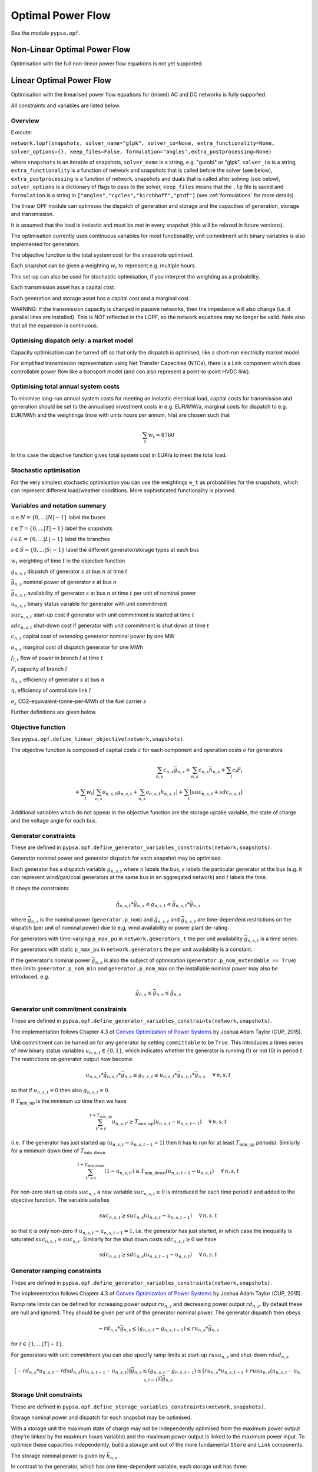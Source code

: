 ######################
 Optimal Power Flow
######################


See the module ``pypsa.opf``.


Non-Linear Optimal Power Flow
==============================

Optimisation with the full non-linear power flow equations is not yet
supported.



Linear Optimal Power Flow
=========================

Optimisation with the linearised power flow equations for (mixed) AC
and DC networks is fully supported.

All constraints and variables are listed below.


Overview
--------
Execute:


``network.lopf(snapshots, solver_name="glpk", solver_io=None,
extra_functionality=None, solver_options={}, keep_files=False,
formulation="angles",extra_postprocessing=None)``

where ``snapshots`` is an iterable of snapshots, ``solver_name`` is a
string, e.g. "gurobi" or "glpk", ``solver_io`` is a string,
``extra_functionality`` is a function of network and snapshots that is
called before the solver (see below), ``extra_postprocessing`` is a
function of network, snapshots and duals that is called after solving
(see below), ``solver_options`` is a dictionary of flags to pass to
the solver, ``keep_files`` means that the ``.lp`` file is saved and
``formulation`` is a string in
``["angles","cycles","kirchhoff","ptdf"]`` (see :ref:`formulations`
for more details).

The linear OPF module can optimises the dispatch of generation and storage
and the capacities of generation, storage and transmission.

It is assumed that the load is inelastic and must be met in every
snapshot (this will be relaxed in future versions).

The optimisation currently uses continuous variables for most
functionality; unit commitment with binary variables is also
implemented for generators.

The objective function is the total system cost for the snapshots
optimised.

Each snapshot can be given a weighting :math:`w_t` to represent
e.g. multiple hours.

This set-up can also be used for stochastic optimisation, if you
interpret the weighting as a probability.

Each transmission asset has a capital cost.

Each generation and storage asset has a capital cost and a marginal cost.


WARNING: If the transmission capacity is changed in passive networks,
then the impedance will also change (i.e. if parallel lines are
installed). This is NOT reflected in the LOPF, so the network
equations may no longer be valid. Note also that all the expansion is
continuous.


Optimising dispatch only: a market model
----------------------------------------

Capacity optimisation can be turned off so that only the dispatch is
optimised, like a short-run electricity market model.

For simplified transmission representation using Net Transfer
Capacities (NTCs), there is a Link component which does controllable
power flow like a transport model (and can also represent a
point-to-point HVDC link).



Optimising total annual system costs
------------------------------------

To minimise long-run annual system costs for meeting an inelastic electrical
load, capital costs for transmission and generation should be set to
the annualised investment costs in e.g. EUR/MW/a, marginal costs for
dispatch to e.g. EUR/MWh and the weightings (now with units hours per
annum, h/a) are chosen such that


.. math::
   \sum_t w_t = 8760

In this case the objective function gives total system cost in EUR/a
to meet the total load.

Stochastic optimisation
-----------------------

For the very simplest stochastic optimisation you can use the
weightings ``w_t`` as probabilities for the snapshots, which can
represent different load/weather conditions. More sophisticated
functionality is planned.



Variables and notation summary
------------------------------

:math:`n \in N = \{0,\dots |N|-1\}` label the buses

:math:`t \in T = \{0,\dots |T|-1\}` label the snapshots

:math:`l \in L = \{0,\dots |L|-1\}` label the branches

:math:`s \in S = \{0,\dots |S|-1\}` label the different generator/storage types at each bus

:math:`w_t` weighting of time :math:`t` in the objective function

:math:`g_{n,s,t}` dispatch of generator :math:`s` at bus :math:`n` at time :math:`t`

:math:`\bar{g}_{n,s}` nominal power of generator :math:`s` at bus :math:`n`

:math:`\bar{g}_{n,s,t}` availability of  generator :math:`s` at bus :math:`n` at time :math:`t` per unit of nominal power

:math:`u_{n,s,t}` binary status variable for generator with unit commitment

:math:`suc_{n,s,t}` start-up cost if generator with unit commitment is started at time :math:`t`

:math:`sdc_{n,s,t}` shut-down cost if generator with unit commitment is shut down at time :math:`t`

:math:`c_{n,s}` capital cost of extending generator nominal power by one MW

:math:`o_{n,s}` marginal cost of dispatch generator for one MWh

:math:`f_{l,t}` flow of power in branch :math:`l` at time :math:`t`

:math:`F_{l}` capacity of branch :math:`l`

:math:`\eta_{n,s}` efficiency of generator :math:`s` at bus :math:`n`

:math:`\eta_{l}` efficiency of controllable link :math:`l`

:math:`e_s` CO2-equivalent-tonne-per-MWh of the fuel carrier :math:`s`


Further definitions are given below.

Objective function
------------------

See ``pypsa.opf.define_linear_objective(network,snapshots)``.

The objective function is composed of capital costs :math:`c` for each component and operation costs :math:`o` for generators

.. math::
   \sum_{n,s} c_{n,s} \bar{g}_{n,s} + \sum_{n,s} c_{n,s} \bar{h}_{n,s} + \sum_{l} c_{l} F_l \\
   + \sum_{t} w_t \left[\sum_{n,s} o_{n,s,t} g_{n,s,t} + \sum_{n,s} o_{n,s,t} h_{n,s,t} \right]
   + \sum_{t} \left[suc_{n,s,t} + sdc_{n,s,t} \right]


Additional variables which do not appear in the objective function are
the storage uptake variable, the state of charge and the voltage angle
for each bus.



Generator constraints
---------------------

These are defined in ``pypsa.opf.define_generator_variables_constraints(network,snapshots)``.

Generator nominal power and generator dispatch for each snapshot may be optimised.


Each generator has a dispatch variable :math:`g_{n,s,t}` where
:math:`n` labels the bus, :math:`s` labels the particular generator at
the bus (e.g. it can represent wind/gas/coal generators at the same
bus in an aggregated network) and :math:`t` labels the time.

It obeys the constraints:

.. math::
   \tilde{g}_{n,s,t}*\bar{g}_{n,s} \leq g_{n,s,t} \leq  \bar{g}_{n,s,t}*\bar{g}_{n,s}

where :math:`\bar{g}_{n,s}` is the nominal power (``generator.p_nom``)
and :math:`\tilde{g}_{n,s,t}` and :math:`\bar{g}_{n,s,t}` are
time-dependent restrictions on the dispatch (per unit of nominal
power) due to e.g. wind availability or power plant de-rating.

For generators with time-varying ``p_max_pu`` in ``network.generators_t`` the per unit
availability :math:`\bar{g}_{n,s,t}` is a time series.


For generators with static ``p_max_pu`` in ``network.generators`` the per unit
availability is a constant.


If the generator's nominal power :math:`\bar{g}_{n,s}` is also the
subject of optimisation (``generator.p_nom_extendable == True``) then
limits ``generator.p_nom_min`` and ``generator.p_nom_max`` on the
installable nominal power may also be introduced, e.g.



.. math::
   \tilde{g}_{n,s} \leq    \bar{g}_{n,s} \leq  \hat{g}_{n,s}





.. _unit-commitment:

Generator unit commitment constraints
-------------------------------------

These are defined in ``pypsa.opf.define_generator_variables_constraints(network,snapshots)``.

The implementation follows Chapter 4.3 of `Convex Optimization of Power Systems <http://www.cambridge.org/de/academic/subjects/engineering/control-systems-and-optimization/convex-optimization-power-systems>`_ by
Joshua Adam Taylor (CUP, 2015).


Unit commitment can be turned on for any generator by setting ``committable`` to be ``True``. This introduces a
times series of new binary status variables :math:`u_{n,s,t} \in \{0,1\}`,
which indicates whether the generator is running (1) or not (0) in
period :math:`t`. The restrictions on generator output now become:

.. math::
   u_{n,s,t}*\tilde{g}_{n,s,t}*\bar{g}_{n,s} \leq g_{n,s,t} \leq   u_{n,s,t}*\bar{g}_{n,s,t}*\bar{g}_{n,s} \hspace{.5cm} \forall\, n,s,t

so that if :math:`u_{n,s,t} = 0` then also :math:`g_{n,s,t} = 0`.

If :math:`T_{\textrm{min\_up}}` is the minimum up time then we have

.. math::
   \sum_{t'=t}^{t+T_\textrm{min\_up}} u_{n,s,t'}\geq T_\textrm{min\_up} (u_{n,s,t} - u_{n,s,t-1})   \hspace{.5cm} \forall\, n,s,t

(i.e. if the generator has just started up (:math:`u_{n,s,t} - u_{n,s,t-1} = 1`) then it has to run for at least :math:`T_{\textrm{min\_up}}` periods). Similarly for a minimum down time of :math:`T_{\textrm{min\_down}}`

.. math::
   \sum_{t'=t}^{t+T_\textrm{min\_down}} (1-u_{n,s,t'})\geq T_\textrm{min\_down} (u_{n,s,t-1} - u_{n,s,t})   \hspace{.5cm} \forall\, n,s,t


For non-zero start up costs :math:`suc_{n,s}` a new variable :math:`suc_{n,s,t} \geq 0` is introduced for each time period :math:`t` and added to the objective function.  The variable satisfies

.. math::
   suc_{n,s,t} \geq suc_{n,s} (u_{n,s,t} - u_{n,s,t-1})   \hspace{.5cm} \forall\, n,s,t

so that it is only non-zero if :math:`u_{n,s,t} - u_{n,s,t-1} = 1`, i.e. the generator has just started, in which case the inequality is saturated :math:`suc_{n,s,t} = suc_{n,s}`. Similarly for the shut down costs :math:`sdc_{n,s,t} \geq 0` we have

.. math::
   sdc_{n,s,t} \geq sdc_{n,s} (u_{n,s,t-1} - u_{n,s,t})   \hspace{.5cm} \forall\, n,s,t




.. _ramping:

Generator ramping constraints
-----------------------------

These are defined in ``pypsa.opf.define_generator_variables_constraints(network,snapshots)``.

The implementation follows Chapter 4.3 of `Convex Optimization of Power Systems <http://www.cambridge.org/de/academic/subjects/engineering/control-systems-and-optimization/convex-optimization-power-systems>`_ by
Joshua Adam Taylor (CUP, 2015).

Ramp rate limits can be defined for increasing power output
:math:`ru_{n,s}` and decreasing power output :math:`rd_{n,s}`. By
default these are null and ignored. They should be given per unit of
the generator nominal power. The generator dispatch then obeys

.. math::
   -rd_{n,s} * \bar{g}_{n,s} \leq (g_{n,s,t} - g_{n,s,t-1}) \leq ru_{n,s} * \bar{g}_{n,s}

for :math:`t \in \{1,\dots |T|-1\}`.

For generators with unit commitment you can also specify ramp limits
at start-up :math:`rusu_{n,s}` and shut-down :math:`rdsd_{n,s}`

.. math::
  \left[ -rd_{n,s}*u_{n,s,t} -rdsd_{n,s}(u_{n,s,t-1} - u_{n,s,t})\right] \bar{g}_{n,s} \leq (g_{n,s,t} - g_{n,s,t-1}) \leq \left[ru_{n,s}*u_{n,s,t-1} +   rusu_{n,s} (u_{n,s,t} - u_{n,s,t-1})\right]\bar{g}_{n,s}



Storage Unit constraints
------------------------

These are defined in ``pypsa.opf.define_storage_variables_constraints(network,snapshots)``.


Storage nominal power and dispatch for each snapshot may be optimised.

With a storage unit the maximum state of charge may not be independently optimised from the maximum power output (they're linked by the maximum hours variable) and the maximum power output is linked to the maximum power input. To optimise these capacities independently, build a storage unit out of the more fundamental ``Store`` and ``Link`` components.

The storage nominal power is given by :math:`\bar{h}_{n,s}`.

In contrast to the generator, which has one time-dependent variable, each storage unit has three:

The storage dispatch :math:`h_{n,s,t}` (when it depletes the state of charge):

.. math::
   0 \leq h_{n,s,t} \leq \bar{h}_{n,s}

The storage uptake :math:`f_{n,s,t}` (when it increases the state of charge):

.. math::
   0 \leq f_{n,s,t} \leq  \bar{h}_{n,s}

and the state of charge itself:

.. math::
   0\leq soc_{n,s,t} \leq r_{n,s} \bar{h}_{n,s}

where :math:`r_{n,s}` is the number of hours at nominal power that fill the state of charge.

The variables are related by

.. math::
   soc_{n,s,t} = \eta_{\textrm{stand};n,s}^{w_t} soc_{n,s,t-1} + \eta_{\textrm{store};n,s} w_t f_{n,s,t} -  \eta^{-1}_{\textrm{dispatch};n,s} w_t h_{n,s,t} + w_t\textrm{inflow}_{n,s,t} - w_t\textrm{spillage}_{n,s,t}

:math:`\eta_{\textrm{stand};n,s}` is the standing losses dues to
e.g. thermal losses for thermal
storage. :math:`\eta_{\textrm{store};n,s}` and
:math:`\eta_{\textrm{dispatch};n,s}` are the efficiency losses for
power going into and out of the storage unit.



There are two options for specifying the initial state of charge :math:`soc_{n,s,t=-1}`: you can set
``storage_unit.cyclic_state_of_charge = False`` (the default) and the value of
``storage_unit.state_of_charge_initial`` in MWh; or you can set
``storage_unit.cyclic_state_of_charge = True`` and then
the optimisation assumes :math:`soc_{n,s,t=-1} = soc_{n,s,t=|T|-1}`.



If in the time series ``storage_unit_t.state_of_charge_set`` there are
values which are not NaNs, then it will be assumed that these are
fixed state of charges desired for that time :math:`t` and these will
be added as extra constraints. (A possible usage case would be a
storage unit where the state of charge must empty every day.)


Store constraints
------------------------

These are defined in ``pypsa.opf.define_store_variables_constraints(network,snapshots)``.

Store nominal energy and dispatch for each snapshot may be optimised.

The store nominal energy is given by :math:`\bar{e}_{n,s}`.

The store has two time-dependent variables:

The store dispatch :math:`h_{n,s,t}`:

.. math::
   -\infty \leq h_{n,s,t} \leq +\infty

and the energy:

.. math::
   \tilde{e}_{n,s} \leq e_{n,s,t} \leq \bar{e}_{n,s}


The variables are related by

.. math::
   e_{n,s,t} = \eta_{\textrm{stand};n,s}^{w_t} e_{n,s,t-1} - w_t h_{n,s,t}

:math:`\eta_{\textrm{stand};n,s}` is the standing losses dues to
e.g. thermal losses for thermal
storage.

There are two options for specifying the initial energy
:math:`e_{n,s,t=-1}`: you can set
``store.e_cyclic = False`` (the default) and the
value of ``store.e_initial`` in MWh; or you can
set ``store.e_cyclic = True`` and then the
optimisation assumes :math:`e_{n,s,t=-1} = e_{n,s,t=|T|-1}`.



Passive branch flows: lines and transformers
--------------------------------------------

See ``pypsa.opf.define_passive_branch_flows(network,snapshots)`` and
``pypsa.opf.define_passive_branch_constraints(network,snapshots)`` and ``pypsa.opf.define_branch_extension_variables(network,snapshots)``.





For lines and transformers, whose power flows according to impedances,
the power flow :math:`f_{l,t}` in AC networks is given by the difference in voltage
angles :math:`\theta_{n,t}` at bus0 and :math:`\theta_{m,t}` at bus1 divided by the series reactance :math:`x_l`


.. math::
   f_{l,t} = \frac{\theta_{n,t} - \theta_{m,t}}{x_l}


(For DC networks, replace the voltage angles by the difference in voltage magnitude :math:`\delta V_{n,t}` and the series reactance by the series resistance :math:`r_l`.)


This flow is the limited by the capacity :math:``F_l`` of the line


.. math::
   |f_{l,t}| \leq F_l

Note that if :math:`F_l` is also subject to optimisation
(``branch.s_nom_extendable == True``), then the impedance :math:`x` of
the line is NOT automatically changed with the capacity (to represent
e.g. parallel lines being added).

There are two choices here:

Iterate the LOPF again with the updated impedances (see e.g. `<http://www.sciencedirect.com/science/article/pii/S0360544214000322#>`_).

João Gorenstein Dedecca has also implemented a MILP version of the
transmission expansion, see
`<https://github.com/jdedecca/MILP_PyPSA>`_, which properly takes
account of the impedance with a disjunctive relaxation. This will be
pulled into the main PyPSA code base soon.


.. _formulations:

Passive branch flow formulations
--------------------------------

PyPSA implements four formulations of the linear power flow equations
that are mathematically equivalent, but may have different
solving times. These different formulations are described and
benchmarked in the arXiv preprint paper `Linear Optimal Power Flow Using
Cycle Flows <https://arxiv.org/abs/1704.01881>`_.

You can choose the formulation by passing ``network.lopf`` the
argument ``formulation``, which must be in
``["angles","cycles","kirchhoff","ptdf"]``. ``angles`` is the standard
formulations based on voltage angles described above, used for the
linear power flow and found in textbooks. ``ptdf`` uses the Power
Transfer Distribution Factor (PTDF) formulation, found for example in
`<http://www.sciencedirect.com/science/article/pii/S0360544214000322#>`_. ``kirchhoff``
and ``cycles`` are two new formulations based on a graph-theoretic
decomposition of the network flows into a spanning tree and closed
cycles.

Based on the benchmarking in `Linear Optimal Power Flow Using Cycle
Flows <https://arxiv.org/abs/1704.01881>`_ for standard networks,
``kirchhoff`` almost always solves fastest, averaging 3 times faster
than the ``angles`` formulation and up to 20 times faster in specific
cases. The speedup is higher for larger networks with dispatchable
generators at most nodes.


.. _opf-links:

Controllable branch flows: links
---------------------------------

See ``pypsa.opf.define_controllable_branch_flows(network,snapshots)``
and ``pypsa.opf.define_branch_extension_variables(network,snapshots)``.


For links, whose power flow is controllable, there is simply an
optimisation variable for each component which satisfies

.. math::
   |f_{l,t}| \leq F_l

If the link flow is positive :math:`f_{l,t} > 0` then it withdraws
:math:`f_{l,t}` from ``bus0`` and feeds in :math:`\eta_l f_{l,t}` to
``bus1``, where :math:`\eta_l` is the link efficiency.

If additional output buses ``busi`` for :math:`i=2,3,\dots` are
defined (i.e. ``bus2``, ``bus3``, etc) and their associated
efficiencies ``efficiencyi``, i.e. :math:`\eta_{i,l}`, then at
``busi`` the feed-in is :math:`\eta_{i,l} f_{l,t}`. See also
:ref:`components-links-multiple-outputs`.


.. _nodal-power-balance:

Nodal power balances
--------------------

See ``pypsa.opf.define_nodal_balances(network,snapshots)``.

This is the most important equation, which guarantees that the power
balances at each bus :math:`n` for each time :math:`t`.

.. math::
   \sum_{s} g_{n,s,t} + \sum_{s} h_{n,s,t} - \sum_{s} f_{n,s,t} - \sum_{l} K_{nl} f_{l,t} = \sum_{s} d_{n,s,t} \hspace{.4cm} \leftrightarrow  \hspace{.4cm} w_t\lambda_{n,t}

Where :math:`d_{n,s,t}` is the exogenous load at each node (``load.p_set``) and the incidence matrix :math:`K_{nl}` for the graph takes values in :math:`\{-1,0,1\}` depending on whether the branch :math:`l` ends or starts at the bus. :math:`\lambda_{n,t}` is the shadow price of the constraint, i.e. the locational marginal price, stored in ``network.buses_t.marginal_price``.


The bus's role is to enforce energy conservation for all elements
feeding in and out of it (i.e. like Kirchhoff's Current Law).

.. image:: img/buses.png



.. _global-constraints-opf:

Global constraints
------------------

See ``pypsa.opf.define_global_constraints(network,snapshots)``.

Global constraints apply to more than one component.

Currently only "primary energy" constraints are defined. They depend
on the power plant efficiency and carrier-specific attributes such as
specific CO2 emissions.


Suppose there is a global constraint defined for CO2 emissions with
sense ``<=`` and constant ``\textrm{CAP}_{CO2}``. Emissions can come
from generators whose energy carriers have CO2 emissions and from
stores and storage units whose storage medium releases or absorbs CO2
when it is converted. Only stores and storage units with non-cyclic
state of charge that is different at the start and end of the
simulation can contribute.

If the specific emissions of energy carrier :math:`s` is :math:`e_s`
(``carrier.co2_emissions``) CO2-equivalent-tonne-per-MWh and the
generator with carrier :math:`s` at node :math:`n` has efficiency
:math:`\eta_{n,s}` then the CO2 constraint is

.. math::
   \sum_{n,s,t} \frac{1}{\eta_{n,s}} w_t\cdot g_{n,s,t}\cdot e_{n,s} + \sum_{n,s}\left(e_{n,s,t=-1} - e_{n,s,t=|T|-1}\right) \cdot e_{n,s} \leq  \textrm{CAP}_{CO2}  \hspace{.4cm} \leftrightarrow  \hspace{.4cm} \mu

The first sum is over generators; the second sum is over stores and
storage units. :math:`\mu` is the shadow price of the constraint,
i.e. the CO2 price in this case. :math:`\mu` is an output of the
optimisation stored in ``network.global_constraints.mu``.


Custom constraints and other functionality
------------------------------------------

PyPSA uses the Python optimisation language `pyomo
<http://www.pyomo.org/>`_ to construct the OPF problem. You can easily
extend the optimisation problem constructed by PyPSA using the usual
pyomo syntax. To do this, pass the function ``network.lopf`` a
function ``extra_functionality`` as an argument.  This function must
take two arguments ``extra_functionality(network,snapshots)`` and is
called after the model building is complete, but before it is sent to
the solver. It allows the user to add, change or remove constraints
and alter the objective function.

The `CHP example
<https://pypsa.org/examples/power-to-gas-boiler-chp.html>`_ and the
`example that replaces generators and storage units with fundamental links
and stores
<https://pypsa.org/examples/replace-generator-storage-units-with-store.html>`_
both pass an ``extra_functionality`` argument to the LOPF to add
functionality.

The function ``extra_postprocessing`` is called after the model has
solved and the results are extracted.  This function must take three
arguments `extra_postprocessing(network,snapshots,duals)`. It allows
the user to extract further information about the solution, such as
additional shadow prices for constraints.


Inputs
------

For the linear optimal power flow, the following data for each component
are used. For almost all values, defaults are assumed if not
explicitly set. For the defaults and units, see :doc:`components`.

network{snapshot_weightings}

bus.{v_nom, carrier}

load.{p_set}

generator.{p_nom, p_nom_extendable, p_nom_min, p_nom_max, p_min_pu, p_max_pu, marginal_cost, capital_cost, efficiency, carrier}

storage_unit.{p_nom, p_nom_extendable, p_nom_min, p_nom_max, p_min_pu, p_max_pu, marginal_cost, capital_cost, efficiency*, standing_loss, inflow, state_of_charge_set, max_hours, state_of_charge_initial, cyclic_state_of_charge}

store.{e_nom, e_nom_extendable, e_nom_min, e_nom_max, e_min_pu, e_max_pu, e_cyclic, e_initial, capital_cost, marginal_cost, standing_loss}

line.{x, s_nom, s_nom_extendable, s_nom_min, s_nom_max, capital_cost}

transformer.{x, s_nom, s_nom_extendable, s_nom_min, s_nom_max, capital_cost}

link.{p_min_pu, p_max_pu, p_nom, p_nom_extendable, p_nom_min, p_nom_max, capital_cost}

carrier.{carrier_attribute}

global_constraint.{type, carrier_attribute, sense, constant}

Note that for lines and transformers you MUST make sure that
:math:`x` is non-zero, otherwise the bus admittance matrix will be singular.

Outputs
-------

bus.{v_mag_pu, v_ang, p, marginal_price}

load.{p}

generator.{p, p_nom_opt}

storage_unit.{p, p_nom_opt, state_of_charge, spill}

store.{p, e_nom_opt, e}

line.{p0, p1, s_nom_opt, mu_lower, mu_upper}

transformer.{p0, p1, s_nom_opt, mu_lower, mu_upper}

link.{p0, p1, p_nom_opt, mu_lower, mu_upper}

global_constraint.{mu}
